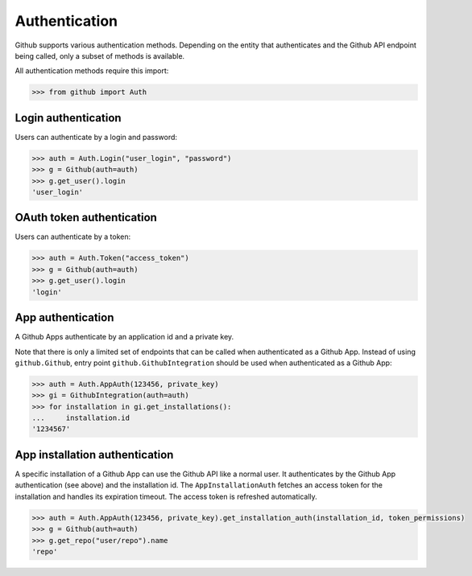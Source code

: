 Authentication
==============

Github supports various authentication methods. Depending on the entity that authenticates and the Github API endpoint
being called, only a subset of methods is available.

All authentication methods require this import:

.. code-block:: python

    >>> from github import Auth

Login authentication
--------------------

Users can authenticate by a login and password:

.. code-block:: python

    >>> auth = Auth.Login("user_login", "password")
    >>> g = Github(auth=auth)
    >>> g.get_user().login
    'user_login'

OAuth token authentication
--------------------------

Users can authenticate by a token:

.. code-block:: python

    >>> auth = Auth.Token("access_token")
    >>> g = Github(auth=auth)
    >>> g.get_user().login
    'login'

App authentication
------------------

A Github Apps authenticate by an application id and a private key.

Note that there is only a limited set of endpoints that can be called when authenticated as a Github App.
Instead of using ``github.Github``, entry point ``github.GithubIntegration`` should be used
when authenticated as a Github App:

.. code-block:: python

    >>> auth = Auth.AppAuth(123456, private_key)
    >>> gi = GithubIntegration(auth=auth)
    >>> for installation in gi.get_installations():
    ...     installation.id
    '1234567'

App installation authentication
-------------------------------

A specific installation of a Github App can use the Github API like a normal user.
It authenticates by the Github App authentication (see above) and the installation id.
The ``AppInstallationAuth`` fetches an access token for the installation and handles its
expiration timeout. The access token is refreshed automatically.

.. code-block:: python

    >>> auth = Auth.AppAuth(123456, private_key).get_installation_auth(installation_id, token_permissions)
    >>> g = Github(auth=auth)
    >>> g.get_repo("user/repo").name
    'repo'
